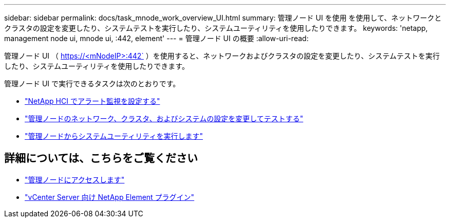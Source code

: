 ---
sidebar: sidebar 
permalink: docs/task_mnode_work_overview_UI.html 
summary: 管理ノード UI を使用 を使用して、ネットワークとクラスタの設定を変更したり、システムテストを実行したり、システムユーティリティを使用したりできます。 
keywords: 'netapp, management node ui, mnode ui, :442, element' 
---
= 管理ノード UI の概要
:allow-uri-read: 


[role="lead"]
管理ノード UI （ https://<mNodeIP>:442` ）を使用すると、ネットワークおよびクラスタの設定を変更したり、システムテストを実行したり、システムユーティリティを使用したりできます。

管理ノード UI で実行できるタスクは次のとおりです。

* link:task_mnode_enable_alerts.html["NetApp HCI でアラート監視を設定する"]
* link:task_mnode_settings.html["管理ノードのネットワーク、クラスタ、およびシステムの設定を変更してテストする"]
* link:task_mnode_run_system_utilities.html["管理ノードからシステムユーティリティを実行します"]




== 詳細については、こちらをご覧ください

* link:task_mnode_access_ui.html["管理ノードにアクセスします"]
* https://docs.netapp.com/us-en/vcp/index.html["vCenter Server 向け NetApp Element プラグイン"^]

